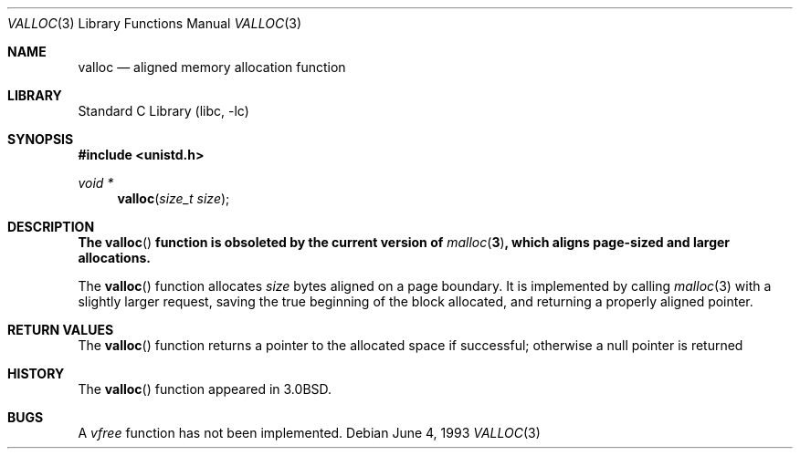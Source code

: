.\" Copyright (c) 1980, 1991, 1993
.\"	The Regents of the University of California.  All rights reserved.
.\"
.\" Redistribution and use in source and binary forms, with or without
.\" modification, are permitted provided that the following conditions
.\" are met:
.\" 1. Redistributions of source code must retain the above copyright
.\"    notice, this list of conditions and the following disclaimer.
.\" 2. Redistributions in binary form must reproduce the above copyright
.\"    notice, this list of conditions and the following disclaimer in the
.\"    documentation and/or other materials provided with the distribution.
.\" 3. All advertising materials mentioning features or use of this software
.\"    must display the following acknowledgement:
.\"	This product includes software developed by the University of
.\"	California, Berkeley and its contributors.
.\" 4. Neither the name of the University nor the names of its contributors
.\"    may be used to endorse or promote products derived from this software
.\"    without specific prior written permission.
.\"
.\" THIS SOFTWARE IS PROVIDED BY THE REGENTS AND CONTRIBUTORS ``AS IS'' AND
.\" ANY EXPRESS OR IMPLIED WARRANTIES, INCLUDING, BUT NOT LIMITED TO, THE
.\" IMPLIED WARRANTIES OF MERCHANTABILITY AND FITNESS FOR A PARTICULAR PURPOSE
.\" ARE DISCLAIMED.  IN NO EVENT SHALL THE REGENTS OR CONTRIBUTORS BE LIABLE
.\" FOR ANY DIRECT, INDIRECT, INCIDENTAL, SPECIAL, EXEMPLARY, OR CONSEQUENTIAL
.\" DAMAGES (INCLUDING, BUT NOT LIMITED TO, PROCUREMENT OF SUBSTITUTE GOODS
.\" OR SERVICES; LOSS OF USE, DATA, OR PROFITS; OR BUSINESS INTERRUPTION)
.\" HOWEVER CAUSED AND ON ANY THEORY OF LIABILITY, WHETHER IN CONTRACT, STRICT
.\" LIABILITY, OR TORT (INCLUDING NEGLIGENCE OR OTHERWISE) ARISING IN ANY WAY
.\" OUT OF THE USE OF THIS SOFTWARE, EVEN IF ADVISED OF THE POSSIBILITY OF
.\" SUCH DAMAGE.
.\"
.\"     @(#)valloc.3	8.1 (Berkeley) 6/4/93
.\" $FreeBSD: src/lib/libc/gen/valloc.3,v 1.4.2.4 2001/12/14 18:33:51 ru Exp $
.\" $DragonFly: src/lib/libcr/gen/Attic/valloc.3,v 1.2 2003/06/17 04:26:42 dillon Exp $
.\"
.Dd June 4, 1993
.Dt VALLOC 3
.Os
.Sh NAME
.Nm valloc
.Nd aligned memory allocation function
.Sh LIBRARY
.Lb libc
.Sh SYNOPSIS
.In unistd.h
.Ft void *
.Fn valloc "size_t size"
.Sh DESCRIPTION
.Bf -symbolic
The
.Fn valloc
function is obsoleted by the current version of
.Xr malloc 3 ,
which aligns page-sized and larger allocations.
.Ef
.Pp
The
.Fn valloc
function
allocates
.Fa size
bytes aligned on a page boundary.
It is implemented by calling
.Xr malloc 3
with a slightly larger request, saving the true beginning of the block
allocated, and returning a properly aligned pointer.
.Sh RETURN VALUES
The
.Fn valloc
function returns
a pointer to the allocated space if successful; otherwise
a null pointer is returned
.Sh HISTORY
The
.Fn valloc
function appeared in
.Bx 3.0 .
.Sh BUGS
A
.Em vfree
function
has not been implemented.
